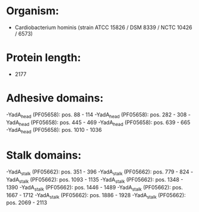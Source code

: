 * Organism:
- Cardiobacterium hominis (strain ATCC 15826 / DSM 8339 / NCTC 10426 / 6573)
* Protein length:
- 2177
* Adhesive domains:
-YadA_head (PF05658): pos. 88 - 114
-YadA_head (PF05658): pos. 282 - 308
-YadA_head (PF05658): pos. 445 - 469
-YadA_head (PF05658): pos. 639 - 665
-YadA_head (PF05658): pos. 1010 - 1036
* Stalk domains:
-YadA_stalk (PF05662): pos. 351 - 396
-YadA_stalk (PF05662): pos. 779 - 824
-YadA_stalk (PF05662): pos. 1093 - 1135
-YadA_stalk (PF05662): pos. 1348 - 1390
-YadA_stalk (PF05662): pos. 1446 - 1489
-YadA_stalk (PF05662): pos. 1667 - 1712
-YadA_stalk (PF05662): pos. 1886 - 1928
-YadA_stalk (PF05662): pos. 2069 - 2113

